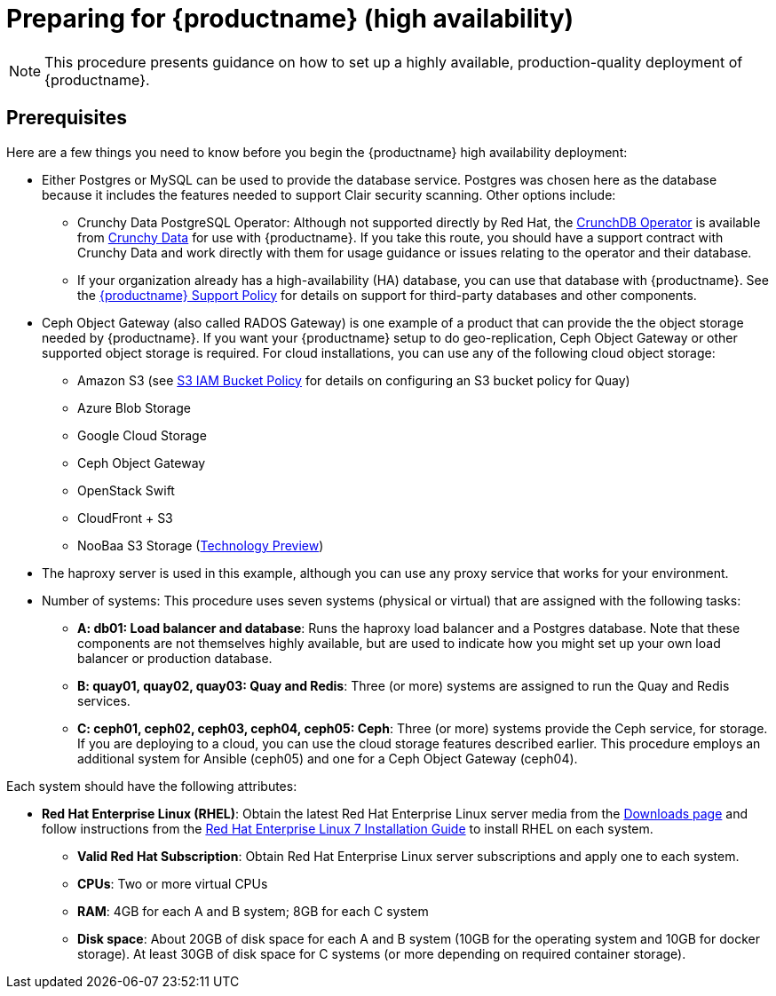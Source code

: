 = Preparing for {productname} (high availability)

[NOTE]
====
This procedure presents guidance on how to set up a highly available, production-quality deployment of {productname}.
====

== Prerequisites

Here are a few things you need to know before you begin the {productname} high availability deployment:

* Either Postgres or MySQL can be used to provide the database service. Postgres was chosen here as the database because it includes the features needed to support Clair security scanning. Other options include:
** Crunchy Data PostgreSQL Operator: Although not supported directly by Red Hat,
the link:https://access.crunchydata.com/documentation/postgres-operator/latest/[CrunchDB Operator]
is available from link:https://www.crunchydata.com/[Crunchy Data] for use with {productname}.
If you take this route, you should have a support contract with Crunchy Data and
work directly with them for usage guidance or issues relating to the operator and their database.
** If your organization already has a high-availability (HA) database, you can use that database
with {productname}. See the
link:https://access.redhat.com/support/policy/updates/rhquay/policies[{productname} Support Policy]
for details on support for third-party databases and other components.

* Ceph Object Gateway (also called RADOS Gateway) is one example of a product that
can provide the the object storage needed by {productname}. If you want your
{productname} setup to do geo-replication, Ceph Object Gateway or other supported
object storage is required. For cloud installations, you can use any of the following cloud object storage:

** Amazon S3 (see link:https://access.redhat.com/solutions/3680151[S3 IAM Bucket Policy] for details on configuring an S3 bucket policy for Quay)
** Azure Blob Storage
** Google Cloud Storage
** Ceph Object Gateway
** OpenStack Swift
** CloudFront + S3
** NooBaa S3 Storage (link:https://access.redhat.com/support/offerings/techpreview[Technology Preview])

* The haproxy server is used in this example, although you can use any proxy service that works for
your environment.

* Number of systems: This procedure uses seven systems (physical or virtual) that are assigned with the following tasks:

** **A: db01: Load balancer and database**: Runs the haproxy load balancer and a Postgres database. Note that these components are not themselves highly available, but are used to indicate how you might set up your own load balancer or production database.
** **B: quay01, quay02, quay03: Quay and Redis**: Three (or more) systems are assigned to run the Quay and Redis services.
** **C: ceph01, ceph02, ceph03, ceph04, ceph05: Ceph**: Three (or more) systems provide the Ceph service, for storage. If you are deploying to a cloud, you can use the cloud storage features described earlier. This procedure employs an additional system for Ansible (ceph05) and one for a Ceph Object Gateway (ceph04).

Each system should have the following attributes:

* **Red Hat Enterprise Linux (RHEL)**: Obtain the latest Red Hat Enterprise Linux server media from the link:https://access.redhat.com/downloads/content/69/ver=/rhel---7/7.5/x86_64/product-software[Downloads page] and follow instructions from the link:https://access.redhat.com/documentation/en-us/red_hat_enterprise_linux/7/html-single/installation_guide/index[Red Hat Enterprise Linux 7 Installation Guide] to install RHEL on each system.
** **Valid Red Hat Subscription**: Obtain Red Hat Enterprise Linux server subscriptions and apply one to each system.
** **CPUs**: Two or more virtual CPUs
** **RAM**: 4GB for each A and B system; 8GB for each C system
** **Disk space**:  About 20GB of disk space for each A and B system (10GB for the operating system and 10GB for docker storage).  At least 30GB of disk space for C systems (or more depending on required container storage).
